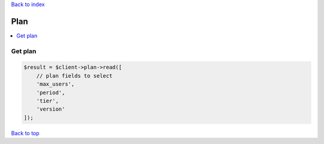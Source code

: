 .. _top:
.. title:: Plan

`Back to index <index.rst>`_

====
Plan
====

.. contents::
    :local:


Get plan
````````

.. code-block:: php
    
    $result = $client->plan->read([
        // plan fields to select
        'max_users',
        'period',
        'tier',
        'version'
    ]);


`Back to top <#top>`_